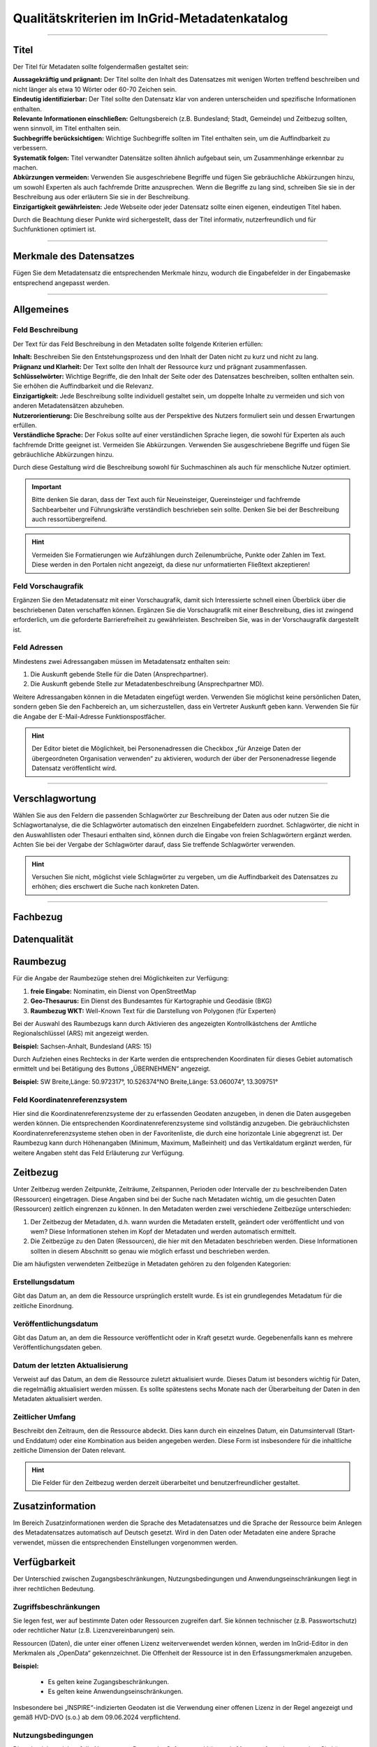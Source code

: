 
==============================================
Qualitätskriterien im InGrid-Metadatenkatalog
==============================================

---------------------------------------------------------------------------------------------------

Titel
-----

Der Titel für Metadaten sollte folgendermaßen gestaltet sein:

| **Aussagekräftig und prägnant:** Der Titel sollte den Inhalt des Datensatzes mit wenigen Worten treffend beschreiben und nicht länger als etwa 10 Wörter oder 60-70 Zeichen sein.

| **Eindeutig identifizierbar:** Der Titel sollte den Datensatz klar von anderen unterscheiden und spezifische Informationen enthalten.

| **Relevante Informationen einschließen:** Geltungsbereich (z.B. Bundesland; Stadt, Gemeinde) und Zeitbezug sollten, wenn sinnvoll, im Titel enthalten sein.

| **Suchbegriffe berücksichtigen:** Wichtige Suchbegriffe sollten im Titel enthalten sein, um die Auffindbarkeit zu verbessern.

| **Systematik folgen:** Titel verwandter Datensätze sollten ähnlich aufgebaut sein, um Zusammenhänge erkennbar zu machen.

| **Abkürzungen vermeiden:** Verwenden Sie ausgeschriebene Begriffe und fügen Sie gebräuchliche Abkürzungen hinzu, um sowohl Experten als auch fachfremde Dritte anzusprechen. Wenn die Begriffe zu lang sind, schreiben Sie sie in der Beschreibung aus oder erläutern Sie sie in der Beschreibung.

| **Einzigartigkeit gewährleisten:** Jede Webseite oder jeder Datensatz sollte einen eigenen, eindeutigen Titel haben.
Durch die Beachtung dieser Punkte wird sichergestellt, dass der Titel informativ, nutzerfreundlich und für Suchfunktionen optimiert ist.


------------------------------------------------------------------------------------------------------

Merkmale des Datensatzes
------------------------

Fügen Sie dem Metadatensatz die entsprechenden Merkmale hinzu, wodurch die Eingabefelder in der Eingabemaske entsprechend angepasst werden.

.. seealso:: Die Merkmale sind in der `Bedienungsanleitung für den InGrid Editor <https://metaver-bedienungsanleitung.readthedocs.io/de/latest/ingrid-editor/erfassung/datensatztypen/datensatztyp-dokument.html#abschnitt-merkmale>`_ beschrieben.



------------------------------------------------------------------------------------------------------

Allgemeines
-----------

Feld Beschreibung
"""""""""""""""""

Der Text für das Feld Beschreibung in den Metadaten sollte folgende Kriterien erfüllen:

| **Inhalt:** Beschreiben Sie den Entstehungsprozess und den Inhalt der Daten nicht zu kurz und nicht zu lang.

| **Prägnanz und Klarheit:** Der Text sollte den Inhalt der Ressource kurz und prägnant zusammenfassen.

| **Schlüsselwörter:** Wichtige Begriffe, die den Inhalt der Seite oder des Datensatzes beschreiben, sollten enthalten sein. Sie erhöhen die Auffindbarkeit und die Relevanz.

| **Einzigartigkeit:** Jede Beschreibung sollte individuell gestaltet sein, um doppelte Inhalte zu vermeiden und sich von anderen Metadatensätzen abzuheben.

| **Nutzerorientierung:** Die Beschreibung sollte aus der Perspektive des Nutzers formuliert sein und dessen Erwartungen erfüllen.

| **Verständliche Sprache:**  Der Fokus sollte auf einer verständlichen Sprache liegen, die sowohl für Experten als auch fachfremde Dritte geeignet ist. Vermeiden Sie Abkürzungen. Verwenden Sie ausgeschriebene Begriffe und fügen Sie gebräuchliche Abkürzungen hinzu.

Durch diese Gestaltung wird die Beschreibung sowohl für Suchmaschinen als auch für menschliche Nutzer optimiert.

.. important:: Bitte denken Sie daran, dass der Text auch für Neueinsteiger, Quereinsteiger und fachfremde Sachbearbeiter und Führungskräfte verständlich beschrieben sein sollte. Denken Sie bei der Beschreibung auch ressortübergreifend.

.. hint:: Vermeiden Sie Formatierungen wie Aufzählungen durch Zeilenumbrüche, Punkte oder Zahlen im Text. Diese werden in den Portalen nicht angezeigt, da diese nur unformatierten Fließtext akzeptieren!


Feld Vorschaugrafik
"""""""""""""""""""

Ergänzen Sie den Metadatensatz mit einer Vorschaugrafik, damit sich Interessierte schnell einen Überblick über die beschriebenen Daten verschaffen können. Ergänzen Sie die Vorschaugrafik mit einer Beschreibung, dies ist zwingend erforderlich, um die geforderte Barrierefreiheit zu gewährleisten. Beschreiben Sie, was in der Vorschaugrafik dargestellt ist.


Feld Adressen
"""""""""""""

Mindestens zwei Adressangaben müssen im Metadatensatz enthalten sein:

1. Die Auskunft gebende Stelle für die Daten (Ansprechpartner).
2. Die Auskunft gebende Stelle zur Metadatenbeschreibung (Ansprechpartner MD).

Weitere Adressangaben können in die Metadaten eingefügt werden. Verwenden Sie möglichst keine persönlichen Daten, sondern geben Sie den Fachbereich an, um sicherzustellen, dass ein Vertreter Auskunft geben kann. Verwenden Sie für die Angabe der E-Mail-Adresse Funktionspostfächer. 

.. hint:: Der Editor bietet die Möglichkeit, bei Personenadressen die Checkbox „für Anzeige Daten der übergeordneten Organisation verwenden“ zu aktivieren, wodurch der über der Personenadresse liegende Datensatz veröffentlicht wird.


---------------------------------------------------------------------------------------------------

Verschlagwortung
-----------------

Wählen Sie aus den Feldern die passenden Schlagwörter zur Beschreibung der Daten aus oder nutzen Sie die Schlagwortanalyse, die die Schlagwörter automatisch den einzelnen Eingabefeldern zuordnet. Schlagwörter, die nicht in den Auswahllisten oder Thesauri enthalten sind, können durch die Eingabe von freien Schlagwörtern ergänzt werden. Achten Sie bei der Vergabe der Schlagwörter darauf, dass Sie treffende Schlagwörter verwenden.

.. hint:: Versuchen Sie nicht, möglichst viele Schlagwörter zu vergeben, um die Auffindbarkeit des Datensatzes zu erhöhen; dies erschwert die Suche nach konkreten Daten.


---------------------------------------------------------------------------------------------------

Fachbezug
---------


Datenqualität
--------------


Raumbezug
---------

Für die Angabe der Raumbezüge stehen drei Möglichkeiten zur Verfügung:

1. **freie Eingabe:** Nominatim, ein Dienst von OpenStreetMap
2. **Geo-Thesaurus:** Ein Dienst des Bundesamtes für Kartographie und Geodäsie (BKG) 
3. **Raumbezug WKT:** Well-Known Text für die Darstellung von Polygonen (für Experten)

.. seealso:: Wie die Raumbezüge angegeben werden, ist in der `Bedienungsanleitung  für den InGrid Editor <https://metaver-bedienungsanleitung.readthedocs.io/de/latest/ingrid-editor/erfassung/erfassung-metadaten.html#abschnitt-raumbezug>`_ beschrieben.

Bei der Auswahl des Raumbezugs kann durch Aktivieren des angezeigten Kontrollkästchens der Amtliche Regionalschlüssel (ARS) mit angezeigt werden.

**Beispiel:** Sachsen-Anhalt, Bundesland (ARS: 15) 

Durch Aufziehen eines Rechtecks in der Karte werden die entsprechenden Koordinaten für dieses Gebiet automatisch ermittelt und bei Betätigung des Buttons „ÜBERNEHMEN“ angezeigt.

**Beispiel:** SW Breite,Länge: 50.972317°, 10.526374°NO Breite,Länge: 53.060074°, 13.309751°


Feld Koordinatenreferenzsystem
"""""""""""""""""""""""""""""""
Hier sind die Koordinatenreferenzsysteme der zu erfassenden Geodaten anzugeben, in denen die Daten ausgegeben werden können. Die entsprechenden Koordinatenreferenzsysteme sind vollständig anzugeben. Die gebräuchlichsten Koordinatenreferenzsysteme stehen oben in der Favoritenliste, die durch eine horizontale Linie abgegrenzt ist. Der Raumbezug kann durch Höhenangaben (Minimum, Maximum, Maßeinheit) und das Vertikaldatum ergänzt werden, für weitere Angaben steht das Feld Erläuterung zur Verfügung.



Zeitbezug
---------

Unter Zeitbezug werden Zeitpunkte, Zeiträume, Zeitspannen, Perioden oder Intervalle der zu beschreibenden Daten (Ressourcen) eingetragen. Diese Angaben sind bei der Suche nach Metadaten wichtig, um die gesuchten Daten (Ressourcen) zeitlich eingrenzen zu können.
In den Metadaten werden zwei verschiedene Zeitbezüge unterschieden:

1. Der Zeitbezug der Metadaten, d.h. wann wurden die Metadaten erstellt, geändert oder veröffentlicht und von wem? Diese Informationen stehen im Kopf der Metadaten und werden automatisch ermittelt.

2. Die Zeitbezüge zu den Daten (Ressourcen), die hier mit den Metadaten beschrieben werden. Diese Informationen sollten in diesem Abschnitt so genau wie möglich erfasst und beschrieben werden.

Die am häufigsten verwendeten Zeitbezüge in Metadaten gehören zu den folgenden Kategorien:


Erstellungsdatum
""""""""""""""""
Gibt das Datum an, an dem die Ressource ursprünglich erstellt wurde. Es ist ein grundlegendes Metadatum für die zeitliche Einordnung.


Veröffentlichungsdatum
""""""""""""""""""""""
Gibt das Datum an, an dem die Ressource veröffentlicht oder in Kraft gesetzt wurde. Gegebenenfalls kann es mehrere Veröffentlichungsdaten geben.


Datum der letzten Aktualisierung
""""""""""""""""""""""""""""""""
Verweist auf das Datum, an dem die Ressource zuletzt aktualisiert wurde. Dieses Datum ist besonders wichtig für Daten, die regelmäßig aktualisiert werden müssen. Es sollte spätestens sechs Monate nach der Überarbeitung der Daten in den Metadaten aktualisiert werden.


Zeitlicher Umfang
"""""""""""""""""
Beschreibt den Zeitraum, den die Ressource abdeckt. Dies kann durch ein einzelnes Datum, ein Datumsintervall (Start- und Enddatum) oder eine Kombination aus beiden angegeben werden. Diese Form ist insbesondere für die inhaltliche zeitliche Dimension der Daten relevant.

.. hint:: Die Felder für den Zeitbezug werden derzeit überarbeitet und benutzerfreundlicher gestaltet.



Zusatzinformation
------------------

Im Bereich Zusatzinformationen werden die Sprache des Metadatensatzes und die Sprache der Ressource beim Anlegen des Metadatensatzes automatisch auf Deutsch gesetzt. Wird in den Daten oder Metadaten eine andere Sprache verwendet, müssen die entsprechenden Einstellungen vorgenommen werden.

.. seealso:: Das Ausfüllen weiterer Felder ist in der `Bedienungsanleitung  für den InGrid Editor <https://metaver-bedienungsanleitung.readthedocs.io/de/latest/ingrid-editor/erfassung/erfassung-metadaten.html#abschnitt-zusatzinformation>`_ beschrieben. 


Verfügbarkeit
--------------

Der Unterschied zwischen Zugangsbeschränkungen, Nutzungsbedingungen und Anwendungseinschränkungen liegt in ihrer rechtlichen Bedeutung.


Zugriffsbeschränkungen
"""""""""""""""""""""""

Sie legen fest, wer auf bestimmte Daten oder Ressourcen zugreifen darf. Sie können technischer (z.B. Passwortschutz) oder rechtlicher Natur (z.B. Lizenzvereinbarungen) sein.

Ressourcen (Daten), die unter einer offenen Lizenz weiterverwendet werden können, werden im InGrid-Editor in den Merkmalen als „OpenData“ gekennzeichnet. Die Offenheit der Ressource ist in den Erfassungsmerkmalen anzugeben.

**Beispiel:**

  - Es gelten keine Zugangsbeschränkungen.
  - Es gelten keine Anwendungseinschränkungen.

Insbesondere bei „INSPIRE“-indizierten Geodaten ist die Verwendung einer offenen Lizenz in der Regel angezeigt und gemäß HVD-DVO (s.o.) ab dem 09.06.2024 verpflichtend.


Nutzungsbedingungen
"""""""""""""""""""

Diese beziehen sich auf die Nutzung von Daten oder Software und können in **Lizenzen** festgelegt werden. Sie können z.B. die Art der Nutzung (kommerziell / nicht kommerziell) oder die Möglichkeit der Bearbeitung einschränken. Insgesamt dienen diese Regelungen dazu, die Rechte und Pflichten der Nutzer zu klären und den Missbrauch von Daten oder Diensten zu verhindern.

Es wird angeregt, die Metadateneinträge zu den einzelnen Ressourcen (Datensätze, Dienste, Dokumente etc.) dahingehend zu überprüfen, ob diese Daten nicht als Open Data zur freien Nutzung zur Verfügung gestellt werden können.

Sofern die in den Metadaten beschriebene Ressource keinen rechtlichen Nutzungsbeschränkungen unterliegt, die einer freien Nutzung der Ressource entgegenstehen, sollte die Nutzung der Ressource (Daten) unter eine offene Lizenz gestellt werden. 

In Deutschland sind hierfür insbesondere die „Datenlizenz Deutschland“ sowie die international gültige „Creative Commons“-Lizenz relevant. Diese beiden Lizenzen werden auch vom Lenkungsgremium der Geodateninfrastruktur Deutschland für die Lizenzierung offener Geodaten empfohlen.

Beschluss 130 - `Empfehlungen zur Lizenzierung offener Geodaten <https://www.gdi-de.org/download/Beschluss/Beschluss_130_Empfehlungen_zur_Lizenzierung_offener_Geodaten_V1-0.pdf>`_ (GDI-DE), sowie die Erfüllung der Anforderungen an eine offene Lizenz gemäß der `Durchführungsverordnung <https://eur-lex.europa.eu/legal-content/DE/TXT/PDF/?uri=CELEX:32023R0138&from=DE>`_ (EU) 2023/138 der Kommission vom 21. Dezember 2022 zur Festlegung bestimmter hochwertiger Datensätze und der Modalitäten ihrer Veröffentlichung und Weiterverwendung (HVD-DVO). 

Die EU-Verordnung (EU) 2023/138 bildet die Grundlage für die vorliegenden Lizenzen.

Beide offenen Lizenzen (Datenlizenz Deutschland und Creative Commons) liegen jeweils in einer Variante vor, die bei einer Weiterverwendung der Daten/Ressource eine Quellenangabe (Namensnennung des Datenbereitstellers) vorschreibt:


  - https://www.govdata.de/dl-de/by-2-0 
  - https://creativecommons.org/licenses/by/4.0/deed.de


bei der bei einer Weiterverwendung der Daten/Ressource der Datenbereitsteller nicht angegeben werden muss (ohne Namensnennung - zero).


  - https://www.govdata.de/dl-de/zero-2-0
  - https://creativecommons.org/publicdomain/zero/1.0/deed.de


Anwendungseinschränkungen
"""""""""""""""""""""""""

Beschränkung oder Einschränkung, die für eine bestimmte Anwendung, Software oder ein bestimmtes System gilt.


**Beispiele:**

**Zeitliche Beschränkungen:** Eine Anwendung kann nur zu bestimmten Zeiten oder für einen begrenzten Zeitraum genutzt werden.

**Lizenzbeschränkungen:** Einige Softwareanwendungen erfordern eine Lizenz, um genutzt werden zu können, und können Beschränkungen hinsichtlich der Anzahl der Installationen oder der Nutzungsdauer unterliegen.

**Funktionsbeschränkungen:** Bestimmte Funktionen einer Anwendung können eingeschränkt sein, z. B. in der kostenlosen Version im Vergleich zur kostenpflichtigen Version.

**Hardwarevoraussetzungen:** Einige Anwendungen erfordern bestimmte Hardware oder Betriebssysteme, um ordnungsgemäß zu funktionieren.

**Geografische Einschränkungen:** Einige Anwendungen können nur in bestimmten Ländern oder Regionen verfügbar sein.



Verweise
---------

**Feld Typ**

Die Art des Verweises hängt vom gewählten Typ ab, wobei die größte Auswahl bei der Beschreibung des Typs Geodatensatz besteht.

  - Basisdaten
  - Bestellung
  - Datendownload
  - Batengrundlage
  - Fachliche Grundlage
  - Herstellungsprozess
  - Information
  - Nutzungsbedingungen
  - Offline-Zugang
  - Schlüsselkatalog
  - Suche
  - Symbolkatalog
  - unspezifischer Verweis
  - Verweis zu Dienst

Wurde der Typ aus der Liste ausgewählt, müssen weitere Felder befüllt werden. 

**Feld Titel**

Der Titel eines Verweises auf ein externes Medium sollte folgende Eigenschaften aufweisen:
Einfach und selbsterklärend: Verwenden Sie keine komplizierten Begriffe oder Abkürzungen. Der Titel sollte auch für Fachfremde verständlich sein.

| **Prägnant:** Der Titel sollte kurz und präzise sein.
| **Informativ:** Er sollte den Inhalt des externen Mediums treffend wiedergeben.


**Auswahl Externe URL / Interner Datensatz**

Mit dieser Auswahlmöglichkeit können Sie angeben, worauf verwiesen wird. Handelt es sich um eine externe URL (externer Verweis) oder um einen Datensatz aus dem Metadatenkatalog (interner Verweis)?


**Feld URL**

Die URL sollte vollständig angegeben und regelmäßig auf Aktualität überprüft werden. Ist die Seite noch erreichbar oder erscheint die Meldung „Error - 404 (Seite nicht erreichbar)“?


**Feld Dateiformat**

Die Angabe des Dateiformats in einem Verweis von Metadaten auf ein externes Medium ist aus mehreren Gründen wichtig:

| **Technische Kompatibilität:** Sie informiert den Nutzer über die technischen Anforderungen zum Öffnen des Mediums. Dies ermöglicht es, vorab zu prüfen, ob die notwendige Software verfügbar ist.

| **Erwartungsmanagement:** Nutzer können besser einschätzen, was sie erwartet (z.B. eine CSV-Datei statt einer Webseite), was die Entscheidung zur Nutzung des Mediums erleichtert.

| **Barrierefreiheit:** Nutzer mit Einschränkungen können besser einschätzen, ob das Medium für sie zugänglich ist (z.B. Textdateien für Screenreader).


**Feld Interenen Verweis Hinzufügen**

Soll eine interner Verweis erstellt werden, muss der Link INTERNER VERWEIS HINZUFÜGEN betätigt werden. Der Strukturbaum des Editors öffnet sich. Hier kann der gewünschte Metadatensatz gesucht und durch Betätigen des Buttons ÜBERNEHMEN als Verweis an dieser Stelle angelegt werden.


**Feld Erläuterung**

Im Feld "Erläuterung" können weitere Hinweise zur Nutzung oder Interpretation des verlinkten Mediums beschrieben werden.


Dateien
-------

**Dateien Hochladen**

Nach dem Hochladen der Dateien müssen diese noch bearbeitet werden. Erfasst werden Titel, Format, Beschreibung (Erläuterung) analog zur Erstellung von Verweisen.


.. hint:: In einer zukünftigen Version des InGrid Editors werden die Bereiche Verweise und Dateien zusammengeführt. 
